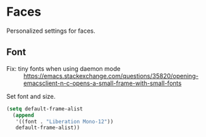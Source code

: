 * Faces
Personalized settings for faces.

** Font
- Fix: tiny fonts when using daemon mode :: https://emacs.stackexchange.com/questions/35820/opening-emacsclient-n-c-opens-a-small-frame-with-small-fonts
Set font and size.
#+begin_src emacs-lisp
  (setq default-frame-alist 
	(append
	 '((font . "Liberation Mono-12"))
	 default-frame-alist)) 
#+end_src

